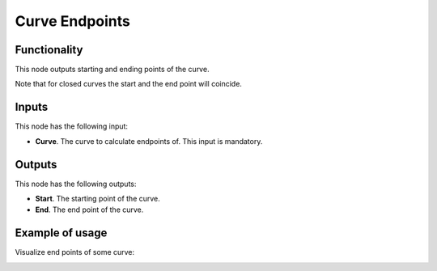 Curve Endpoints
===============

Functionality
-------------

This node outputs starting and ending points of the curve.

Note that for closed curves the start and the end point will coincide.

Inputs
------

This node has the following input:

* **Curve**. The curve to calculate endpoints of. This input is mandatory.

Outputs
-------

This node has the following outputs:

* **Start**. The starting point of the curve.
* **End**. The end point of the curve.

Example of usage
----------------

Visualize end points of some curve:

.. image:: https://user-images.githubusercontent.com/284644/78505629-20593500-778e-11ea-998b-53b5b87925d3.png

